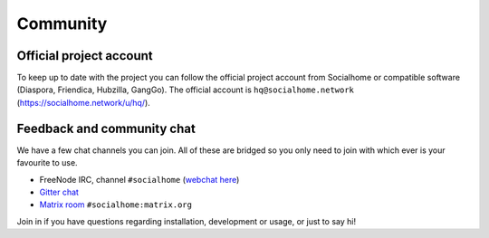 .. _community:

Community
=========

Official project account
------------------------

To keep up to date with the project you can follow the official project account from Socialhome or compatible software (Diaspora, Friendica, Hubzilla, GangGo). The official account is ``hq@socialhome.network`` (https://socialhome.network/u/hq/).

Feedback and community chat
---------------------------

We have a few chat channels you can join. All of these are bridged so you only need to join with which ever is your favourite to use.

* FreeNode IRC, channel ``#socialhome`` (`webchat here <http://webchat.freenode.net?channels=%23socialhome&uio=d4>`_)
* `Gitter chat <https://gitter.im/socialhome/Lobby>`_
* `Matrix room <https://riot.im/app/#/room/#socialhome:matrix.org>`_ ``#socialhome:matrix.org``

Join in if you have questions regarding installation, development or usage, or just to say hi!
